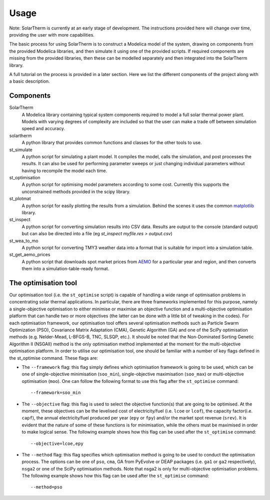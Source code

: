 Usage
=====

Note: SolarTherm is currently at an early stage of development.  The instructions provided here will change over time, providing the user with more capabilities.

The basic process for using SolarTherm is to construct a Modelica model of the system, drawing on components from the provided Modelica libraries, and then simulate it using one of the provided scripts.  If required components are missing from the provided libraries, then these can be modelled separately and then integrated into the SolarTherm library.

A full tutorial on the process is provided in a later section. Here we list the different components of the project along with a basic description.

Components
----------
SolarTherm
    A Modelica library containing typical system components required to model a full solar thermal power plant.  Models with varying degrees of complexity are included so that the user can make a trade off between simulation speed and accuracy.

solartherm
    A python library that provides common functions and classes for the other tools to use.

st_simulate
    A python script for simulating a plant model.  It compiles the model, calls the simulation, and post processes the results.  It can also be used for performing parameter sweeps or just changing individual parameters without having to recompile the model each time.

st_optimisation
    A python script for optimising model parameters according to some cost.  Currently this supports the unconstrained methods provided in the scipy library.

st_plotmat
    A python script for easily plotting the results from a simulation.  Behind the scenes it uses the common `matplotlib <http://matplotlib.org>`_ library.

st_inspect
    A python script for converting simulation results into CSV data. Results are output to the console (standard output) but can also be directed into a file (eg `st_inspect myfile.res > output.csv`)

st_wea_to_mo
    A python script for converting TMY3 weather data into a format that is suitable for import into a simulation table.

st_get_aemo_prices
    A python script that downloads spot market prices from `AEMO <http://aemo.com.au/>`_ for a particular year and region, and then converts them into a simulation-table-ready format.

The optimisation tool
----------
Our optimisation tool (i.e. the ``st_optimise`` script) is capable of handling a wide range of optimisation problems in concentrating solar thermal applications. In particular, there are three frameworks implemented for this purpose, namely a single-objective optimisation to either minimise or maximise an objective function and a multi-objective optimisation platform that can handle two or more objectives (the latter can be done with a little bit of tweaking in the codes). For each optimisation framework, our optimisation tool offers several optimisation methods such as Particle Swarm Optimization (PSO), Covariance Matrix Adaptation (CMA), Genetic Algorithm (GA) and one of the SciPy optimisation methods (e.g.  Nelder-Mead, L-BFGS-B, TNC, SLSQP, etc.). It should be noted that the Non-Dominated Sorting Genetic Algorithm II (NSGAII) method is the only optimisation method implemented at the moment for the multi-objective optimisation platform.
In order to utilise our optimisation tool, one should be familiar with a number of key flags defined in the st_optimise command. These flags are:

- The ``--framework`` flag: this flag simply defines which optimisation framework is going to be used, which can be one of single-objective minimisation (``soo_min``), single-objective maximisation (``soo_max``) or multi-objective optimisation (``moo``). One can follow the following format to use this flag after the ``st_optimise`` command::

    --framework=soo_min

- The ``--objective`` flag: this flag is used to select the objective function(s) that are going to be optimised. At the moment, these objectives can be the levelised cost of electricity/fuel (i.e. ``lcoe`` or ``lcof``),  the capacity factor(i.e. ``capf``), the annual electricity/fuel produced per year (``epy`` or ``fpy``) and/or the market spot revenue (``srev``). It is evident that the nature of some of these functions is for minimisation, while the others must be maximised in order to make logical sense. The following example shows how this flag can be used after the ``st_optimise`` command::

    --objective=lcoe,epy

- The ``--method`` flag: this flag specifies which optimisation method is going to be used to conduct the optimisation process. The options can be one of ``pso``, ``cma``, GA from PyEvolve or DEAP packages (i.e. ``ga1`` or ``ga2`` respectively), ``nsga2`` or one of the SciPy optimisation methods. Note that nsga2 is only for multi-objective optimisation problems. The following example shows how this flag can be used after the ``st_optimise`` command::

    --method=pso
